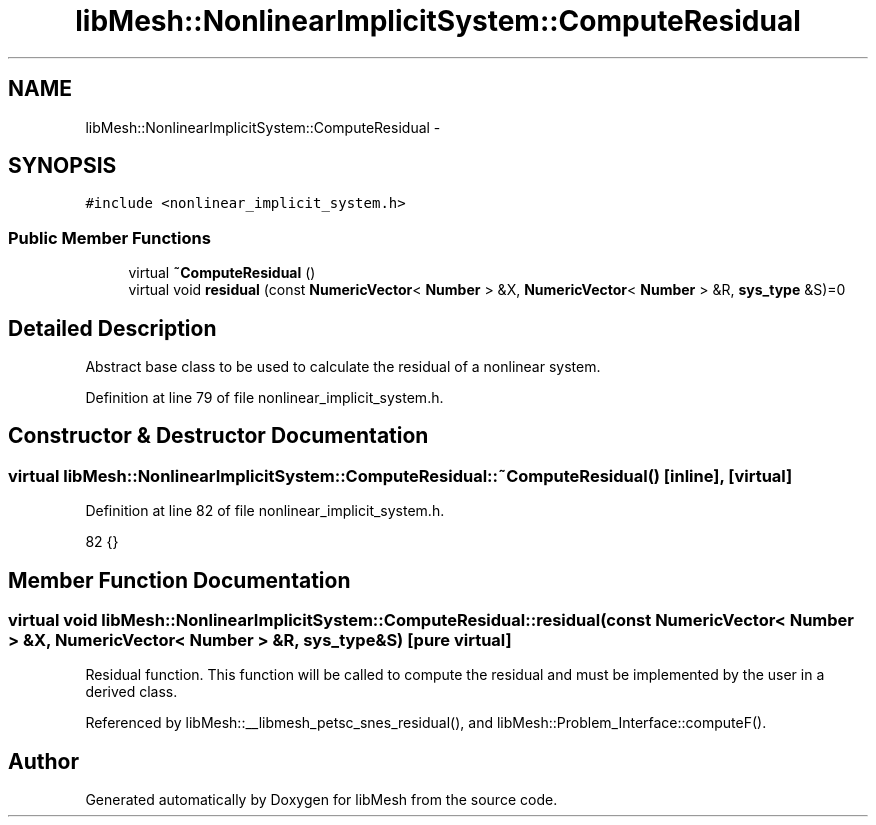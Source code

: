 .TH "libMesh::NonlinearImplicitSystem::ComputeResidual" 3 "Tue May 6 2014" "libMesh" \" -*- nroff -*-
.ad l
.nh
.SH NAME
libMesh::NonlinearImplicitSystem::ComputeResidual \- 
.SH SYNOPSIS
.br
.PP
.PP
\fC#include <nonlinear_implicit_system\&.h>\fP
.SS "Public Member Functions"

.in +1c
.ti -1c
.RI "virtual \fB~ComputeResidual\fP ()"
.br
.ti -1c
.RI "virtual void \fBresidual\fP (const \fBNumericVector\fP< \fBNumber\fP > &X, \fBNumericVector\fP< \fBNumber\fP > &R, \fBsys_type\fP &S)=0"
.br
.in -1c
.SH "Detailed Description"
.PP 
Abstract base class to be used to calculate the residual of a nonlinear system\&. 
.PP
Definition at line 79 of file nonlinear_implicit_system\&.h\&.
.SH "Constructor & Destructor Documentation"
.PP 
.SS "virtual libMesh::NonlinearImplicitSystem::ComputeResidual::~ComputeResidual ()\fC [inline]\fP, \fC [virtual]\fP"

.PP
Definition at line 82 of file nonlinear_implicit_system\&.h\&.
.PP
.nf
82 {}
.fi
.SH "Member Function Documentation"
.PP 
.SS "virtual void libMesh::NonlinearImplicitSystem::ComputeResidual::residual (const \fBNumericVector\fP< \fBNumber\fP > &X, \fBNumericVector\fP< \fBNumber\fP > &R, \fBsys_type\fP &S)\fC [pure virtual]\fP"
Residual function\&. This function will be called to compute the residual and must be implemented by the user in a derived class\&. 
.PP
Referenced by libMesh::__libmesh_petsc_snes_residual(), and libMesh::Problem_Interface::computeF()\&.

.SH "Author"
.PP 
Generated automatically by Doxygen for libMesh from the source code\&.
